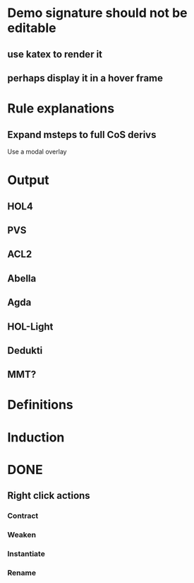 * Demo signature should not be editable
** use katex to render it
** perhaps display it in a hover frame
* Rule explanations
** Expand msteps to full CoS derivs
Use a modal overlay
* Output
** HOL4
** PVS
** ACL2
** Abella
** Agda
** HOL-Light
** Dedukti
** MMT?
* Definitions
* Induction
* DONE
** Right click actions
*** Contract
*** Weaken
*** Instantiate
*** Rename
